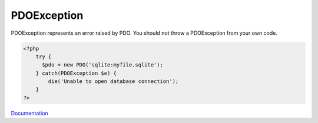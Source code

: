 .. _pdoexception:
.. meta::
	:description:
		PDOException: PDOException represents an error raised by PDO.
	:twitter:card: summary_large_image
	:twitter:site: @exakat
	:twitter:title: PDOException
	:twitter:description: PDOException: PDOException represents an error raised by PDO
	:twitter:creator: @exakat
	:og:title: PDOException
	:og:type: article
	:og:description: PDOException represents an error raised by PDO
	:og:url: https://php-dictionary.readthedocs.io/en/latest/dictionary/pdoexception.ini.html
	:og:locale: en


PDOException
------------

PDOException represents an error raised by PDO. You should not throw a PDOException from your own code. 

.. code-block:: php
   
   <?php
       try {
         $pdo = new PDO('sqlite:myfile.sqlite');
       } catch(PDOException $e) {
           die('Unable to open database connection');
       } 
   ?>


`Documentation <https://www.php.net/manual/en/class.pdoexception.php>`__
